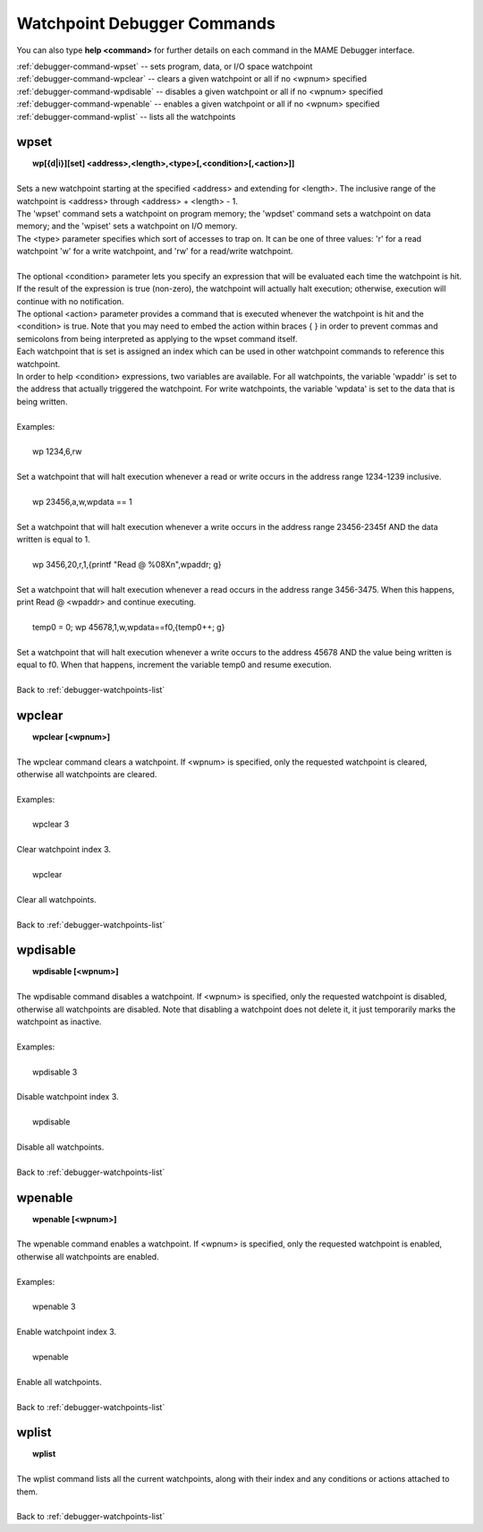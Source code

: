 .. _debugger-watchpoints-list:

Watchpoint Debugger Commands
============================


You can also type **help <command>** for further details on each command in the MAME Debugger interface.

| :ref:`debugger-command-wpset` -- sets program, data, or I/O space watchpoint
| :ref:`debugger-command-wpclear` -- clears a given watchpoint or all if no <wpnum> specified
| :ref:`debugger-command-wpdisable` -- disables a given watchpoint or all if no <wpnum> specified
| :ref:`debugger-command-wpenable` -- enables a given watchpoint or all if no <wpnum> specified
| :ref:`debugger-command-wplist` -- lists all the watchpoints

 .. _debugger-command-wpset:

wpset
-----

|  **wp[{d|i}][set] <address>,<length>,<type>[,<condition>[,<action>]]**
|
| Sets a new watchpoint starting at the specified <address> and extending for <length>. The inclusive range of the watchpoint is <address> through <address> + <length> - 1. 
| The 'wpset' command sets a watchpoint on program memory; the 'wpdset' command sets a watchpoint on data memory; and the 'wpiset' sets a watchpoint on I/O memory.
| The <type> parameter specifies which sort of accesses to trap on. It can be one of three values: 'r' for a read watchpoint 'w' for a write watchpoint, and 'rw' for a read/write watchpoint.
|
| The optional <condition> parameter lets you specify an expression that will be evaluated each time the watchpoint is hit. If the result of the expression is true (non-zero), the watchpoint will actually halt execution; otherwise, execution will continue with no notification. 
| The optional <action> parameter provides a command that is executed whenever the watchpoint is hit and the <condition> is true. Note that you may need to embed the action within braces { } in order to prevent commas and semicolons from being interpreted as applying to the wpset command itself. 
| Each watchpoint that is set is assigned an index which can be used in other watchpoint commands to reference this watchpoint.
| In order to help <condition> expressions, two variables are available. For all watchpoints, the variable 'wpaddr' is set to the address that actually triggered the watchpoint. For write watchpoints, the variable 'wpdata' is set to the data that is being written.
|
| Examples:
|
|  wp 1234,6,rw
|
| Set a watchpoint that will halt execution whenever a read or write occurs in the address range 1234-1239 inclusive.
|
|  wp 23456,a,w,wpdata == 1
|
| Set a watchpoint that will halt execution whenever a write occurs in the address range 23456-2345f AND the data written is equal to 1.
|
|  wp 3456,20,r,1,{printf "Read @ %08X\n",wpaddr; g}
|
| Set a watchpoint that will halt execution whenever a read occurs in the address range 3456-3475. When this happens, print Read @ <wpaddr> and continue executing.
|
|  temp0 = 0; wp 45678,1,w,wpdata==f0,{temp0++; g}
|
| Set a watchpoint that will halt execution whenever a write occurs to the address 45678 AND the value being written is equal to f0. When that happens, increment the variable temp0 and resume execution.
|
| Back to :ref:`debugger-watchpoints-list`


 .. _debugger-command-wpclear:

wpclear
-------

|  **wpclear [<wpnum>]**
|
| The wpclear command clears a watchpoint. If <wpnum> is specified, only the requested watchpoint is cleared, otherwise all watchpoints are cleared.
|
| Examples:
|
|  wpclear 3
|
| Clear watchpoint index 3.
|
|  wpclear
|
| Clear all watchpoints.
|
| Back to :ref:`debugger-watchpoints-list`


 .. _debugger-command-wpdisable:

wpdisable
---------

|  **wpdisable [<wpnum>]**
|
| The wpdisable command disables a watchpoint. If <wpnum> is specified, only the requested watchpoint is disabled, otherwise all watchpoints are disabled. Note that disabling a watchpoint does not delete it, it just temporarily marks the watchpoint as inactive.
|
| Examples:
|
|  wpdisable 3
|
| Disable watchpoint index 3.
|
|  wpdisable
|
| Disable all watchpoints.
|
| Back to :ref:`debugger-watchpoints-list`


 .. _debugger-command-wpenable:

wpenable
--------

|  **wpenable [<wpnum>]**
|
| The wpenable command enables a watchpoint. If <wpnum> is specified, only the requested watchpoint is enabled, otherwise all watchpoints are enabled.
|
| Examples:
|
|  wpenable 3
|
| Enable watchpoint index 3.
|
|  wpenable
|
| Enable all watchpoints.
|
| Back to :ref:`debugger-watchpoints-list`


 .. _debugger-command-wplist:

wplist
------

|  **wplist**
|
| The wplist command lists all the current watchpoints, along with their index and any conditions or actions attached to them.
|
| Back to :ref:`debugger-watchpoints-list`

